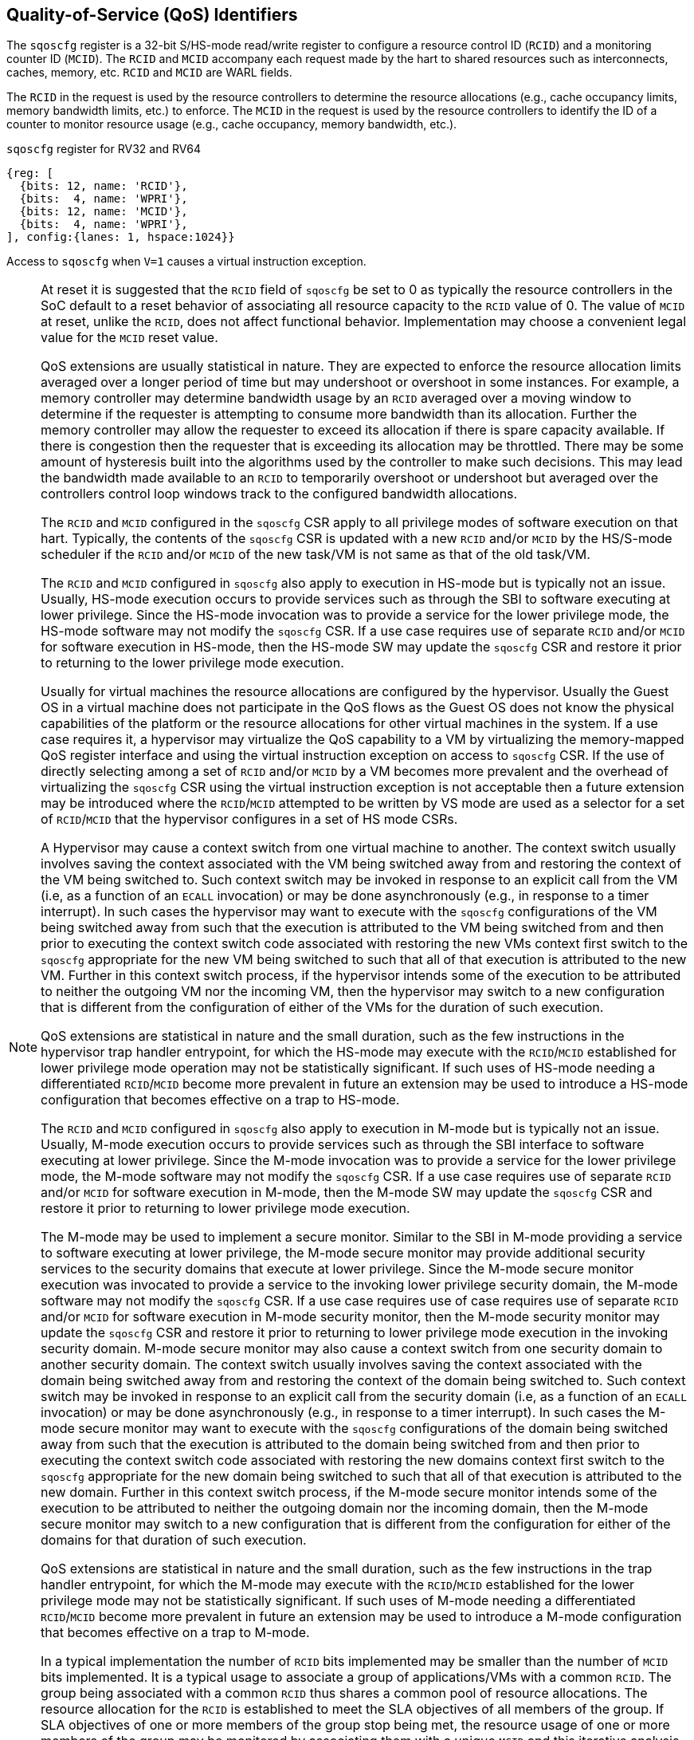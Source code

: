 [[chapter2]]
== Quality-of-Service (QoS) Identifiers

The `sqoscfg` register is a 32-bit S/HS-mode read/write register to configure a
resource control ID (`RCID`) and a monitoring counter ID (`MCID`). The `RCID` 
and `MCID` accompany each request made by the hart to shared resources
such as interconnects, caches, memory, etc. `RCID` and `MCID` are WARL fields.

The `RCID` in the request is used by the resource controllers to determine the
resource allocations (e.g., cache occupancy limits, memory bandwidth limits,
etc.) to enforce. The `MCID` in the request is used by the resource controllers
to identify the ID of a counter to monitor resource usage (e.g., cache occupancy,
memory bandwidth, etc.).

.`sqoscfg` register for RV32 and RV64

[wavedrom, , ]
....
{reg: [
  {bits: 12, name: 'RCID'},
  {bits:  4, name: 'WPRI'},
  {bits: 12, name: 'MCID'},
  {bits:  4, name: 'WPRI'},
], config:{lanes: 1, hspace:1024}}
....

Access to `sqoscfg` when `V=1` causes a virtual instruction exception.

[NOTE]
====
At reset it is suggested that the `RCID` field of `sqoscfg` be
set to 0 as typically the resource controllers in the SoC default to a reset
behavior of associating all resource capacity to the `RCID` value of 0. The
value of `MCID` at reset, unlike the `RCID`, does not affect functional
behavior. Implementation may choose a convenient legal value for the `MCID`
reset value.

QoS extensions are usually statistical in nature. They are expected to enforce
the resource allocation limits averaged over a longer period of time but may
undershoot or overshoot in some instances. For example, a memory controller may
determine bandwidth usage by an `RCID` averaged over a moving window to 
determine if the requester is attempting to consume more bandwidth than its 
allocation. Further the memory controller may allow the requester to exceed its
allocation if there is spare capacity available. If there is congestion then the
requester that is exceeding its allocation may be throttled. There may be some
amount of hysteresis built into the algorithms used by the controller to make
such decisions. This may lead the bandwidth made available to an `RCID` to
temporarily overshoot or undershoot but averaged over the controllers control
loop windows track to the configured bandwidth allocations.

The `RCID` and `MCID` configured in the `sqoscfg` CSR apply to all privilege
modes of software execution on that hart. Typically, the contents of the 
`sqoscfg` CSR is updated with a new `RCID` and/or `MCID` by the HS/S-mode
scheduler if the `RCID` and/or `MCID` of the new task/VM is not same as that of
the old task/VM. 

The `RCID` and `MCID` configured in `sqoscfg` also apply to execution in HS-mode
but is typically not an issue. Usually, HS-mode execution occurs to provide 
services such as through the SBI to software executing at lower privilege. Since
the HS-mode invocation was to provide a service for the lower privilege mode,
the HS-mode software may not modify the `sqoscfg` CSR. If a use case requires
use of separate `RCID` and/or `MCID` for software execution in HS-mode, then
the HS-mode SW may update the `sqoscfg` CSR and restore it prior to returning to
the lower privilege mode execution. 

Usually for virtual machines the resource allocations are configured by the
hypervisor. Usually the Guest OS in a virtual machine does not participate in
the QoS flows as the Guest OS does not know the physical capabilities of the
platform or the resource allocations for other virtual machines in the system.
If a use case requires it, a hypervisor may virtualize the QoS capability to a
VM by virtualizing the memory-mapped QoS register interface and using the
virtual instruction exception on access to `sqoscfg` CSR. If the use of directly
selecting among a set of `RCID` and/or `MCID` by a VM becomes more prevalent and
the overhead of virtualizing the `sqoscfg` CSR using the virtual instruction
exception is not acceptable then a future extension may be introduced where the
`RCID`/`MCID` attempted to be written by VS mode are used as a selector for a set
of `RCID`/`MCID` that the hypervisor configures in a set of HS mode CSRs.

A Hypervisor may cause a context switch from one virtual machine to another. The
context switch usually involves saving the context associated with the VM being
switched away from and restoring the context of the VM being switched to. Such
context switch may be invoked in response to an explicit call from the VM (i.e, 
as a function of an `ECALL` invocation) or may be done asynchronously (e.g., in
response to a timer interrupt). In such cases the hypervisor may want to execute
with the `sqoscfg` configurations of the VM being switched away from such that
the execution is attributed to the VM being switched from and then prior to
executing the context switch code associated with restoring the new VMs context
first switch to the `sqoscfg` appropriate for the new VM being switched to such
that all of that execution is attributed to the new VM. Further in this context
switch process, if the hypervisor intends some of the execution to be attributed
to neither the outgoing VM nor the incoming VM, then the hypervisor may switch
to a new configuration that is different from the configuration of either of the
VMs for the duration of such execution.

QoS extensions are statistical in nature and the small duration, such as the few
instructions in the hypervisor trap handler entrypoint, for which the HS-mode
may execute with the `RCID`/`MCID` established for lower privilege mode
operation may not be statistically significant. If such uses of HS-mode needing
a differentiated `RCID`/`MCID` become more prevalent in future an extension may
be used to introduce a HS-mode configuration that becomes effective on a trap to
HS-mode.

The `RCID` and `MCID` configured in `sqoscfg` also apply to execution in M-mode
but is typically not an issue. Usually, M-mode execution occurs to provide
services such as through the SBI interface to software executing at lower
privilege. Since the M-mode invocation was to provide a service for the lower
privilege mode, the M-mode software may not modify the `sqoscfg` CSR. If a use
case requires use of separate `RCID` and/or `MCID` for software execution in
M-mode, then the M-mode SW may update the `sqoscfg` CSR and restore it prior to
returning to lower privilege mode execution.

The M-mode may be used to implement a secure monitor. Similar to the SBI in 
M-mode providing a service to software executing at lower privilege, the M-mode
secure monitor may provide additional security services to the security domains
that execute at lower privilege. Since the M-mode secure monitor execution was
invocated to provide a service to the invoking lower privilege security domain,
the M-mode software may not modify the `sqoscfg` CSR. If a use case requires use
of case requires use of separate `RCID` and/or `MCID` for software execution in
M-mode security monitor, then the M-mode security monitor may update the
`sqoscfg` CSR and restore it prior to returning to lower privilege mode
execution in the invoking security domain. M-mode secure monitor may also cause
a context switch from one security domain to another security domain. The context
switch usually involves saving the context associated with the domain being
switched away from and restoring the context of the domain being switched to.
Such context switch may be invoked in response to an explicit call from the
security domain (i.e, as a function of an `ECALL` invocation) or may be done
asynchronously (e.g., in response to a timer interrupt). In such cases the
M-mode secure monitor may want to execute with the `sqoscfg` configurations of
the domain being switched away from such that the execution is attributed to the
domain being switched from and then prior to executing the context switch code
associated with restoring the new domains context first switch to the `sqoscfg`
appropriate for the new domain being switched to such that all of that execution
is attributed to the new domain. Further in this context switch process, if the
M-mode secure monitor intends some of the execution to be attributed to neither
the outgoing domain nor the incoming domain, then the M-mode secure monitor may
switch to a new configuration that is different from the configuration for either
of the domains for that duration of such execution.

QoS extensions are statistical in nature and the small duration, such as the
few instructions in the trap handler entrypoint, for which the M-mode may 
execute with the `RCID`/`MCID` established for the lower privilege mode may not
be statistically significant. If such uses of M-mode needing a differentiated 
`RCID`/`MCID` become more prevalent in future an extension may be used to 
introduce a M-mode configuration that becomes effective on a trap to M-mode.

In a typical implementation the number of `RCID` bits implemented may be smaller than
the number of `MCID` bits implemented. It is a typical usage to associate a group of 
applications/VMs with a common `RCID`. The group being associated with a common `RCID`
thus shares a common pool of resource allocations. The resource allocation for the
`RCID` is established to meet the SLA objectives of all members of the group. If SLA
objectives of one or more members of the group stop being met, the resource usage of
one or more members of the group may be monitored by associating them with a unique
`MCID` and this iterative analysis process use to determine the optimal strategy -
increasing resources allocated to the `RCID`, moving some members to a different
`RCID`, migrating some members away to another machine, etc. - for restoring the SLA.
Having a sufficiently large pool of `MCID` speeds up this analysis. The usage motivates
separate IDs for allocation and monitoring.
====

